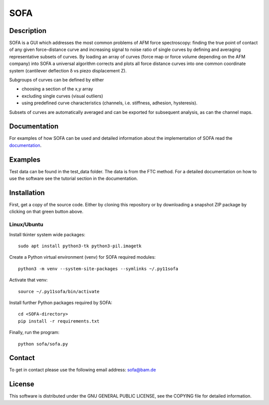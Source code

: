 ====
SOFA
====

Description
===========
SOFA is a GUI which addresses the most common problems of AFM force spectroscopy: finding the true point of contact of any given force-distance curve and increasing signal to noise ratio of single curves by defining and averaging representative subsets of curves. By loading an array of curves (force map or force volume depending on the AFM company) into SOFA a universal algorithm corrects and plots all force distance curves into one common coordinate system (cantilever deflection δ vs piezo displacement Z). 

Subgroups of curves can be defined by either 

- choosing a section of the x,y array 
- excluding single curves (visual outliers) 
- using predefined curve characteristics (channels, i.e. stiffness, adhesion, hysteresis). 

Subsets of curves are automatically averaged and can be exported for subsequent analysis, as can the channel maps. 

Documentation
=============
For examples of how SOFA can be used and detailed information about the implementation of SOFA read the `documentation <https://bamresearch.github.io/sofa/build/html/index.html>`_.

Examples
========
Test data can be found in the test_data folder. The data is from the FTC method. For a detailed documentation on how to use the software see the tutorial section in the documentation.

Installation
============

First, get a copy of the source code. Either by cloning this repository or by downloading a snapshot ZIP package by clicking on that green button above.

Linux/Ubuntu
------------

Install tkinter system wide packages::

    sudo apt install python3-tk python3-pil.imagetk

Create a Python virtual environment (venv) for SOFA required modules::

    python3 -m venv --system-site-packages --symlinks ~/.py11sofa

Activate that venv::

    source ~/.py11sofa/bin/activate

Install further Python packages required by SOFA::

    cd <SOFA-directory>
    pip install -r requirements.txt

Finally, run the program::

    python sofa/sofa.py

Contact
=======
To get in contact please use the following email address: sofa@bam.de

License
=======
This software is distributed under the GNU GENERAL PUBLIC LICENSE, see the COPYING file for detailed information.
